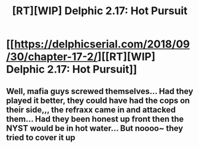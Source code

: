 #+TITLE: [RT][WIP] Delphic 2.17: Hot Pursuit

* [[https://delphicserial.com/2018/09/30/chapter-17-2/][[RT][WIP] Delphic 2.17: Hot Pursuit]]
:PROPERTIES:
:Author: 9adam4
:Score: 30
:DateUnix: 1538473527.0
:DateShort: 2018-Oct-02
:END:

** Well, mafia guys screwed themselves... Had they played it better, they could have had the cops on their side,,, the refraxx came in and attacked them... Had they been honest up front then the NYST would be in hot water... But noooo~ they tried to cover it up
:PROPERTIES:
:Author: MagicwaffIez
:Score: 4
:DateUnix: 1539037910.0
:DateShort: 2018-Oct-09
:END:

